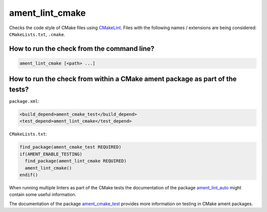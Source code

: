 ament_lint_cmake
================

Checks the code style of CMake files using `CMakeLint
<https://github.com/richq/cmake-lint>`_.
Files with the following names / extensions are being considered:
``CMakeLists.txt``, ``.cmake``.


How to run the check from the command line?
-------------------------------------------

.. code:: sh

    ament_lint_cmake [<path> ...]


How to run the check from within a CMake ament package as part of the tests?
----------------------------------------------------------------------------

``package.xml``:

.. code:: xml

    <build_depend>ament_cmake_test</build_depend>
    <test_depend>ament_lint_cmake</test_depend>

``CMakeLists.txt``:

.. code:: cmake

    find_package(ament_cmake_test REQUIRED)
    if(AMENT_ENABLE_TESTING)
      find_package(ament_lint_cmake REQUIRED)
      ament_lint_cmake()
    endif()

When running multiple linters as part of the CMake tests the documentation of
the package `ament_lint_auto <https://github.com/ament/ament_lint>`_ might
contain some useful information.

The documentation of the package `ament_cmake_test
<https://github.com/ament/ament_cmake>`_ provides more information on testing
in CMake ament packages.
